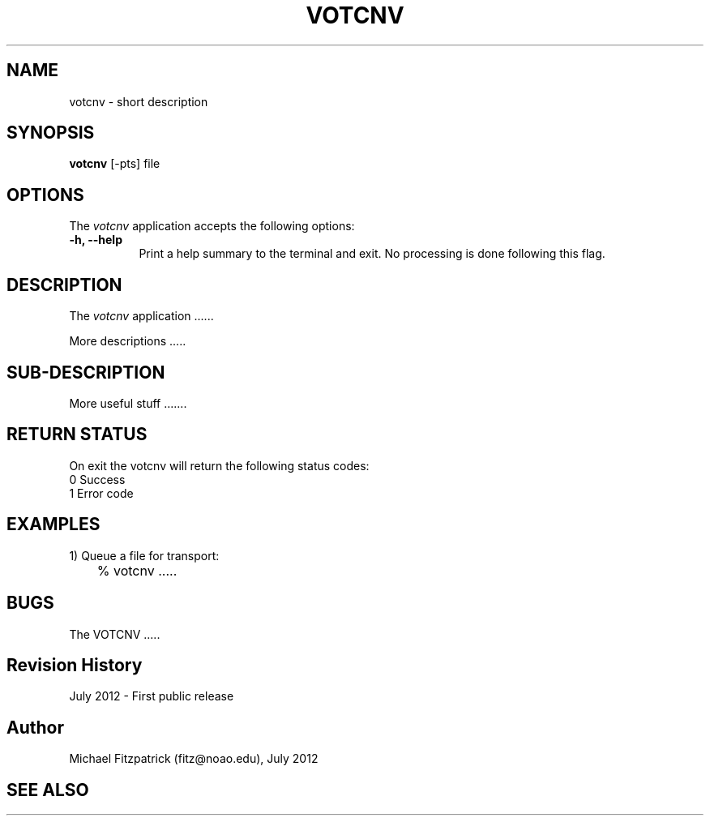 .\" @(#)votcnv.1 1.0 July-2012 MJF
.TH VOTCNV 1 "July 2012" "VOClient Package"
.SH NAME
votcnv \- short description
.SH SYNOPSIS
\fBvotcnv\fP [\-\fopts\fP] file

.SH OPTIONS
The \fIvotcnv\fP application accepts the following options:
.TP 8
.B \-h, --help
Print a help summary to the terminal and exit.  No processing is done 
following this flag.

.SH DESCRIPTION
The \fIvotcnv\fP application ......
.PP
More descriptions .....

.SH SUB-DESCRIPTION
More useful stuff .......


.SH RETURN STATUS
On exit the votcnv will return the following status codes:
.nf
     0 Success
     1 Error code
.fi


.SH EXAMPLES
.TP 4
1) Queue a file for transport:
.nf
	% votcnv .....
.fi


.SH BUGS
The VOTCNV .....


.SH Revision History
July 2012 - First public release
.SH Author
Michael Fitzpatrick (fitz@noao.edu), July 2012
.SH "SEE ALSO"

